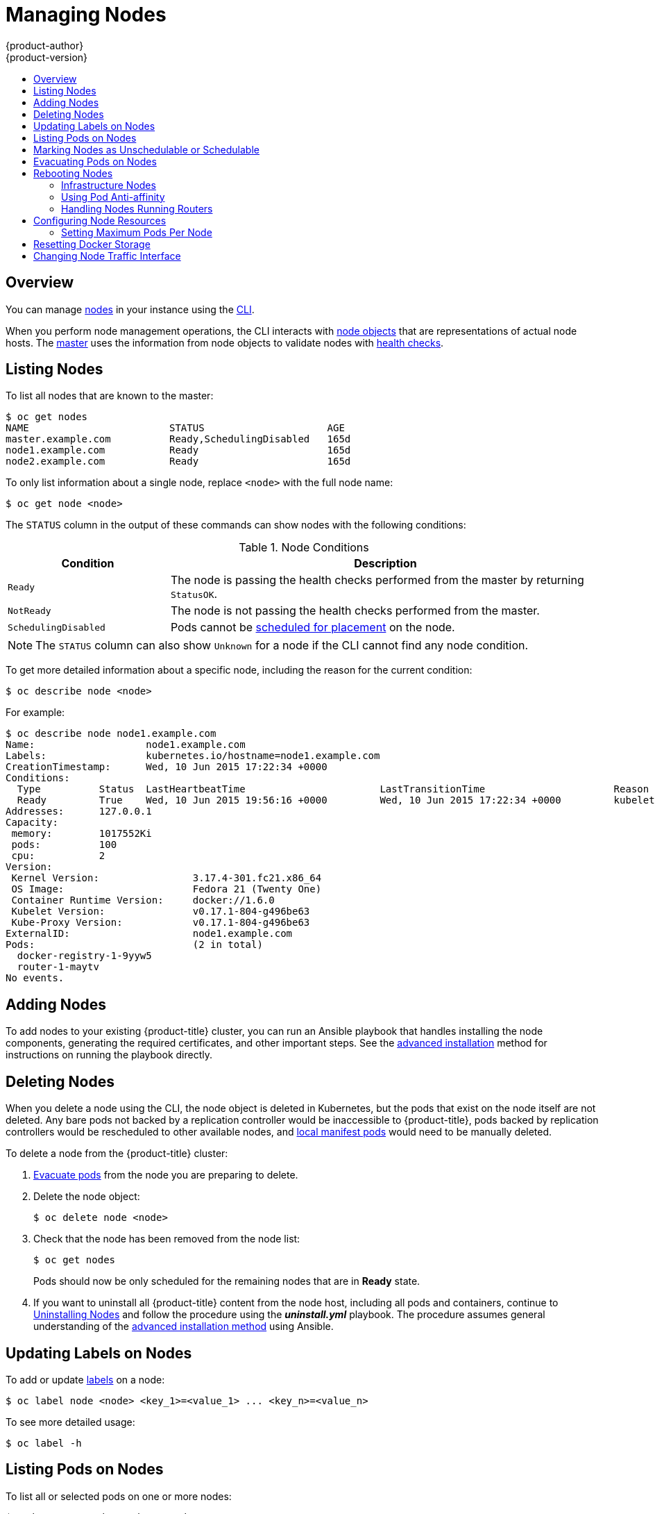 [[admin-guide-manage-nodes]]
= Managing Nodes
{product-author}
{product-version}
:data-uri:
:icons:
:experimental:
:toc: macro
:toc-title:
:prewrap!:

toc::[]

== Overview
You can manage
xref:../architecture/infrastructure_components/kubernetes_infrastructure.adoc#node[nodes]
in your instance using the xref:../cli_reference/index.adoc#cli-reference-index[CLI].

When you perform node management operations, the CLI interacts with
xref:../architecture/infrastructure_components/kubernetes_infrastructure.adoc#node-object-definition[node objects]
that are representations of actual node hosts. The
xref:../architecture/infrastructure_components/kubernetes_infrastructure.adoc#master[master]
uses the information from node objects to validate nodes with
xref:../architecture/infrastructure_components/kubernetes_infrastructure.adoc#node[health checks].

[[listing-nodes]]
== Listing Nodes
To list all nodes that are known to the master:

====
----
$ oc get nodes
NAME                        STATUS                     AGE
master.example.com          Ready,SchedulingDisabled   165d
node1.example.com           Ready                      165d
node2.example.com           Ready                      165d
----
====

To only list information about a single node, replace `<node>` with the full
node name:

----
$ oc get node <node>
----

The `STATUS` column in the output of these commands can show nodes with the
following conditions:

.Node Conditions [[node-conditions]]
[cols="3a,8a",options="header"]
|===

|Condition |Description

|`Ready`
|The node is passing the health checks performed from the master by returning
`StatusOK`.

|`NotReady`
|The node is not passing the health checks performed from the master.

|`SchedulingDisabled`
|Pods cannot be xref:marking-nodes-as-unschedulable-or-schedulable[scheduled
for placement] on the node.

|===

NOTE: The `STATUS` column can also show `Unknown` for a node if the CLI cannot
find any node condition.

To get more detailed information about a specific node, including the reason for
the current condition:

----
$ oc describe node <node>
----

For example:

====
----
$ oc describe node node1.example.com
Name:			node1.example.com
Labels:			kubernetes.io/hostname=node1.example.com
CreationTimestamp:	Wed, 10 Jun 2015 17:22:34 +0000
Conditions:
  Type		Status	LastHeartbeatTime			LastTransitionTime			Reason					Message
  Ready 	True 	Wed, 10 Jun 2015 19:56:16 +0000 	Wed, 10 Jun 2015 17:22:34 +0000 	kubelet is posting ready status
Addresses:	127.0.0.1
Capacity:
 memory:	1017552Ki
 pods:		100
 cpu:		2
Version:
 Kernel Version:		3.17.4-301.fc21.x86_64
 OS Image:			Fedora 21 (Twenty One)
 Container Runtime Version:	docker://1.6.0
 Kubelet Version:		v0.17.1-804-g496be63
 Kube-Proxy Version:		v0.17.1-804-g496be63
ExternalID:			node1.example.com
Pods:				(2 in total)
  docker-registry-1-9yyw5
  router-1-maytv
No events.
----
====

[[adding-nodes]]
== Adding Nodes

To add nodes to your existing {product-title} cluster, you can run an Ansible
playbook that handles installing the node components, generating the required
certificates, and other important steps. See the
xref:../install_config/adding_hosts_to_existing_cluster.adoc#adding-nodes-advanced[advanced
installation] method for instructions on running the playbook directly.

ifdef::openshift-enterprise[]
Alternatively, if you used the quick installation method, you can
xref:../install_config/adding_hosts_to_existing_cluster.adoc#adding-nodes-or-reinstalling-quick[re-run
the installer to add nodes], which performs the same steps.
endif::[]

[[deleting-nodes]]
== Deleting Nodes

When you delete a node using the CLI, the node object is deleted in Kubernetes,
but the pods that exist on the node itself are not deleted. Any bare pods not
backed by a replication controller would be inaccessible to {product-title},
pods backed by replication controllers would be rescheduled to other available
nodes, and
xref:../install_config/master_node_configuration.adoc#node-configuration-files[local
manifest pods] would need to be manually deleted.

To delete a node from the {product-title} cluster:

. xref:evacuating-pods-on-nodes[Evacuate pods] from the node you are preparing
to delete.

. Delete the node object:
+
----
$ oc delete node <node>
----

. Check that the node has been removed from the node list:
+
----
$ oc get nodes
----
+
Pods should now be only scheduled for the remaining nodes that are in *Ready*
state.

. If you want to uninstall all {product-title} content from the node host,
including all pods and containers, continue to
xref:../install_config/install/advanced_install.adoc#uninstalling-nodes-advanced[Uninstalling
Nodes] and follow the procedure using the *_uninstall.yml_* playbook. The
procedure assumes general understanding of the
xref:../install_config/install/advanced_install.adoc#install-config-install-advanced-install[advanced installation
method] using Ansible.

[[updating-labels-on-nodes]]
== Updating Labels on Nodes

To add or update
xref:../architecture/core_concepts/pods_and_services.adoc#labels[labels] on a
node:

----
$ oc label node <node> <key_1>=<value_1> ... <key_n>=<value_n>
----

To see more detailed usage:

----
$ oc label -h
----

== Listing Pods on Nodes
To list all or selected pods on one or more nodes:

----
$ oadm manage-node <node1> <node2> \
    --list-pods [--pod-selector=<pod_selector>] [-o json|yaml]
----

To list all or selected pods on selected nodes:

----
$ oadm manage-node --selector=<node_selector> \
    --list-pods [--pod-selector=<pod_selector>] [-o json|yaml]
----

[[marking-nodes-as-unschedulable-or-schedulable]]
== Marking Nodes as Unschedulable or Schedulable

By default, healthy nodes with a `Ready` xref:node-conditions[status] are
marked as schedulable, meaning that new pods are allowed for placement on the
node. Manually marking a node as unschedulable blocks any new pods from being
scheduled on the node. Existing pods on the node are not affected.

To mark a node or nodes as unschedulable:

----
$ oadm manage-node <node1> <node2> --schedulable=false
----

For example:

====
[options="nowrap"]
----
$ oadm manage-node node1.example.com --schedulable=false
NAME                 LABELS                                        STATUS
node1.example.com    kubernetes.io/hostname=node1.example.com      Ready,SchedulingDisabled
----
====

To mark a currently unschedulable node or nodes as schedulable:

----
$ oadm manage-node <node1> <node2> --schedulable
----

Alternatively, instead of specifying specific node names (e.g., `<node1>
<node2>`), you can use the `--selector=<node_selector>` option to mark selected
nodes as schedulable or unschedulable.

[[evacuating-pods-on-nodes]]
== Evacuating Pods on Nodes

Evacuating pods allows you to migrate all or selected pods from a given node or
nodes. Nodes must first be
xref:marking-nodes-as-unschedulable-or-schedulable[marked unschedulable] to
perform pod evacuation.

Only pods backed by a
xref:../architecture/core_concepts/deployments.adoc#replication-controllers[replication
controller] can be evacuated; the replication controllers create new pods on
other nodes and remove the existing pods from the specified node(s). Bare pods,
meaning those not backed by a replication controller, are unaffected by default.

To list pods that will be migrated without actually performing the evacuation,
use the `--dry-run` option:

----
$ oadm manage-node <node1> <node2> \
    --evacuate --dry-run [--pod-selector=<pod_selector>]
----

To actually evacuate all or selected pods on one or more nodes:

----
$ oadm manage-node <node1> <node2> \
    --evacuate [--pod-selector=<pod_selector>]
----

You can force deletion of bare pods by using the `--force` option:

----
$ oadm manage-node <node1> <node2> \
    --evacuate --force [--pod-selector=<pod_selector>]
----

Alternatively, instead of specifying specific node names (e.g., `<node1>
<node2>`), you can use the `--selector=<node_selector>` option to evacuate pods
on selected nodes.

[[rebooting-nodes]]
== Rebooting Nodes

To reboot a node without causing an outage for applications running on the
platform, it is important to first xref:evacuating-pods-on-nodes[evacuate the
pods]. For pods that are made highly available by the routing tier, nothing
else needs to be done. For other pods needing storage, typically databases, it
is critical to ensure that they can remain in operation with one pod
temporarily going offline. While implementing resiliency for stateful pods
is different for each application, in all cases it is important to configure
the scheduler to use xref:scheduling/scheduler.adoc#anti-affinity[node anti-affinity] to
ensure that the pods are properly spread across available nodes.

Another challenge is how to handle nodes that are running critical
infrastructure such as the router or the registry. The same node evacuation
process applies, though it is important to understand certain edge cases.

[[infrastructure-nodes]]
=== Infrastructure Nodes

Infrastructure nodes are nodes that are labeled to run pieces of the
{product-title} environment. Currently, the easiest way to manage node reboots
is to ensure that there are at least three nodes available to run
infrastructure. The scenario below demonstrates a common mistake that can lead
to service interruptions for the applications running on {product-title} when
only two nodes are available.

- Node A is marked unschedulable and all pods are evacuated.
- The registry pod running on that node is now redeployed on node B. This means
node B is now running both registry pods.
- Node B is now marked unschedulable and is evacuated.
- The service exposing the two pod endpoints on node B, for a brief period of
   time, loses all endpoints until they are redeployed to node A.

The same process using three infrastructure nodes does not result in a service
disruption. However, due to pod scheduling, the last node that is evacuated and
brought back in to rotation is left running zero registries. The other two nodes
will run two and one registries respectively. The best solution is to rely on
pod anti-affinity. This is an alpha feature in Kubernetes that is available for
testing now, but is not yet supported for production workloads.

[[pod-anti-affinity]]
=== Using Pod Anti-affinity

xref:../admin_guide/scheduling/pod_affinity#admin-guide-sched-pod-affinity[Pod anti-affinity] is slightly different than
xref:../admin_guide/scheduling/node_affinity#admin-guide-sched-affinity[node anti-affinity]. Node anti-affinity can be
violated if there are no other suitable locations to deploy a pod. Pod
anti-affinity can be set to either required or preferred.

Using the `*docker-registry*` pod as an example, the first step in enabling
this feature is to set the `*scheduler.alpha.kubernetes.io/affinity*` on the
pod. Since this pod uses a deployment configuration, the most appropriate
place to add the annotation is to the pod template's metadata.

====
----
$ oc edit dc/docker-registry -o yaml

...
  template:
    metadata:
      annotations:
        scheduler.alpha.kubernetes.io/affinity: |
          {
            "podAntiAffinity": {
              "requiredDuringSchedulingIgnoredDuringExecution": [{
                "labelSelector": {
                  "matchExpressions": [{
                    "key": "docker-registry",
                    "operator": "In",
                    "values":["default"]
                  }]
                },
                "topologyKey": "kubernetes.io/hostname"
              }]
            }
          }
----
====

[IMPORTANT]
====
`*scheduler.alpha.kubernetes.io/affinity*` is internally stored as a string
even though the contents are JSON. The above example shows how this string can
be added as an annotation to a YAML deployment configuration.
====

This example assumes the Docker registry pod has a label of
`*docker-registry=default*`. Pod anti-affinity can use any Kubernetes match
expression.

The last required step is to enable the `*MatchInterPodAffinity*` scheduler
predicate in *_/etc/origin/master/scheduler.json_*. With this in place, if only
two infrastructure nodes are available and one is rebooted, the Docker registry
pod is prevented from running on the other node. `*oc get pods*` reports the pod
as unready until a suitable node is available. Once a node is available and all
pods are back in ready state, the next node can be restarted.

[[handling-nodes-running-routers]]
=== Handling Nodes Running Routers

In most cases, a pod running an {product-title} router will expose a host port.
The `*PodFitsPorts*` scheduler predicate ensures that no router pods using the
same port can run on the same node, and pod anti-affinity is achieved. If the
routers are relying on
xref:high_availability.adoc#configuring-ip-failover[IP failover]
for high availability, there is nothing else that is needed. For router pods
relying on an external service such as AWS Elastic Load Balancing for high
availability, it is that service's responsibility to react to router pod
restarts.

In rare cases, a router pod may not have a host port configured. In those cases,
it is important to follow the xref:infrastructure-nodes[recommended restart
process] for infrastructure nodes.

[[configuring-node-resources]]
== Configuring Node Resources

You can configure node resources by adding kubelet arguments to the node
configuration file (*_/etc/origin/node/node-config.yaml_*). Add the
`*kubeletArguments*` section and include any desired options:

====
----
kubeletArguments:
  max-pods <1>
    - "40"
  resolv-conf <2>
    - "/etc/resolv.conf"
  image-gc-high-threshold: <3>
    - "90"
  image-gc-low-threshold: <4>
    - "80"
----

<1> xref:../admin_guide/manage_nodes.adoc#admin-guide-max-pods-per-node[Maximum number of pods that can run on this kubelet].
<2> Resolver configuration file used as the basis for the container DNS
resolution configuration.
<3> The percent of disk usage after which image garbage collection is always run.
Default: 90%
<4> The percent of disk usage before which image garbage collection is never run.
Lowest disk usage to garbage collect to. Default: 80%
====

To view all available kubelet options:

----
$ kubelet -h
----

This can also be set during an
xref:../install_config/install/advanced_install.adoc#configuring-ansible[advanced
installation] using the `*openshift_node_kubelet_args*` variable. For example:

====
----
openshift_node_kubelet_args={'max-pods': ['40'], 'resolv-conf': ['/etc/resolv.conf'],  'image-gc-high-threshold': ['90'], 'image-gc-low-threshold': ['80']}
----
====

[[admin-guide-max-pods-per-node]]
=== Setting Maximum Pods Per Node

////
The following section is included in the Scaling and Performance Guide.
////
// tag::admin_guide_manage_nodes[]
In the *_/etc/origin/node/node-config.yaml_* file, two parameters control the
maximum number of pods that can be scheduled to a node: `pods-per-core` and
`max-pods`. When both options are in use, the lower of the two limits the number
of pods on a node. Exceeding these values can result in:

* Increased CPU utilization on both {product-title} and Docker.
* Slow pod scheduling.
* Potential out-of-memory scenarios (depends on the amount of memory in the node).
* Exhausting the pool of IP addresses.
* Resource overcommitting, leading to poor user application performance.

[NOTE]
====
In Kubernetes, a pod that is holding a single container actually uses two
containers. The second container is used to set up networking prior to the
actual container starting. Therefore, a system running 10 pods will actually
have 20 containers running.
====

`pods-per-core` sets the number of pods the node can run based on the number of
processor cores on the node. For example, if `pods-per-core` is set to `10` on
a node with 4 processor cores, the maximum number of pods allowed on the node
will be 40.

====
----
kubeletArguments:
  pods-per-core:
    - "10"
----
====

[NOTE]
====
Setting `pods-per-core` to 0 disables this limit.
====

`max-pods` sets the number of pods the node can run to a fixed value, regardless
of the properties of the node.

====
----
kubeletArguments:
  max-pods:
    - "250"
----
====

Using the above example, the default value for `pods-per-core` is `10` and the
default value for `max-pods` is `250`. This means that unless the node has 25
cores or more, by default, `pods-per-core` will be the limiting factor.
// end::admin_guide_manage_nodes[]

[[managing-nodes-docker-reset]]
== Resetting Docker Storage

As you download Docker images and run and delete containers, Docker does not always free up mapped disk space. As a result, over time you can run out of space on a node,
which might prevent {product-title} from being able to create new pods or cause pod creation to take several minutes.

For example, the following shows pods that are still in the `ContainerCreating` state after six minutes and the events log shows a xref:../dev_guide/events.adoc#events-reference[FailedSync event].

[source,bash]
----
$ oc get pod
NAME                               READY     STATUS              RESTARTS   AGE
cakephp-mysql-persistent-1-build   0/1       ContainerCreating   0          6m
mysql-1-9767d                      0/1       ContainerCreating   0          2m
mysql-1-deploy                     0/1       ContainerCreating   0          6m

$ oc get events
LASTSEEN   FIRSTSEEN   COUNT     NAME                               KIND                    SUBOBJECT                     TYPE      REASON                         SOURCE                                                 MESSAGE
6m         6m          1         cakephp-mysql-persistent-1-build   Pod                                                   Normal    Scheduled                      default-scheduler                                      Successfully assigned cakephp-mysql-persistent-1-build to ip-172-31-71-195.us-east-2.compute.internal
2m         5m          4         cakephp-mysql-persistent-1-build   Pod                                                   Warning   FailedSync                     kubelet, ip-172-31-71-195.us-east-2.compute.internal   Error syncing pod
2m         4m          4         cakephp-mysql-persistent-1-build   Pod                                                   Normal    SandboxChanged                 kubelet, ip-172-31-71-195.us-east-2.compute.internal   Pod sandbox changed, it will be killed and re-created.
----

One solution to this problem is to reset Docker storage to remove artifacts not needed by Docker.

On the node where you want to restart Docker storage:

. Run the following command to mark the node as unschedulable:
+
----
$ oadm manage-node <node> --schedulable=false
----

. Run the following command to shut down Docker and the *atomic-openshift-node* service:
+
----
$ systemctl stop docker atomic-openshift-node
----

. Run the following command to remove the local volume directory:
+
----
$ rm -rf /var/lib/origin/openshift.local.volumes
----
+
This command clears the local image cache. As a result, images, including `ose-*` images, will need to be re-pulled.
This might result in slower pod start times while the image store recovers.

. Remove the *_/var/lib/docker_* directory:
+
----
$ rm -rf /var/lib/docker
----

. Run the following command to reset the Docker storage:
+
----
$ docker-storage-setup --reset
----

. Run the following command to recreate the Docker storage:
+
----
$ docker-storage-setup
----

. Recreate the *_/var/lib/docker_* directory:
+
----
$ mkdir /var/lib/docker
----

. Run the following command to restart Docker and the *atomic-openshift-node* service:
+
----
$ systemctl start docker atomic-openshift-node
----

. Run the following command to mark the node as schedulable:
+
----
$ oadm manage-node <node> --schedulable=true
----

[[manage-node-change-node-traffic-interface]]
== Changing Node Traffic Interface

By default, DNS routes all node traffic. During node registration, the master
receives the node IP addresses from the DNS configuration, and therefore
accessing nodes via DNS is the most flexible solution for most deployments.

If your deployment is using a cloud provider, then the node gets the IP
information from the cloud provider. However, *openshift-sdn* attempts to
determine the IP through a variety of methods, including a DNS lookup on the
nodeName (if set), or on the system hostname (if nodeName is not set).

However, you may need to change the node traffic interface. For example,
where:

- {product-title} is installed in a cloud provider where internal hostnames are not configured/resolvable by all hosts.
- The node's IP from the master's perspective is not the same as the node's IP from its own perspective.

Configuring the `*openshift_set_node_ip*` Ansible variable
forces node traffic through an interface other than the default network
interface.

To change the node traffic interface:

. Set the `*openshift_set_node_ip*` Ansible variable to `true`.
. Set the `*openshift_ip*` to the IP address for the node you want to configure.
[NOTE]
====
Although  `*openshift_set_node_ip*` can be useful as a workaround for the
cases stated in this section, it is generally not suited for production
environments. This is because the node will no longer function properly if it
receives a new IP address.
====
